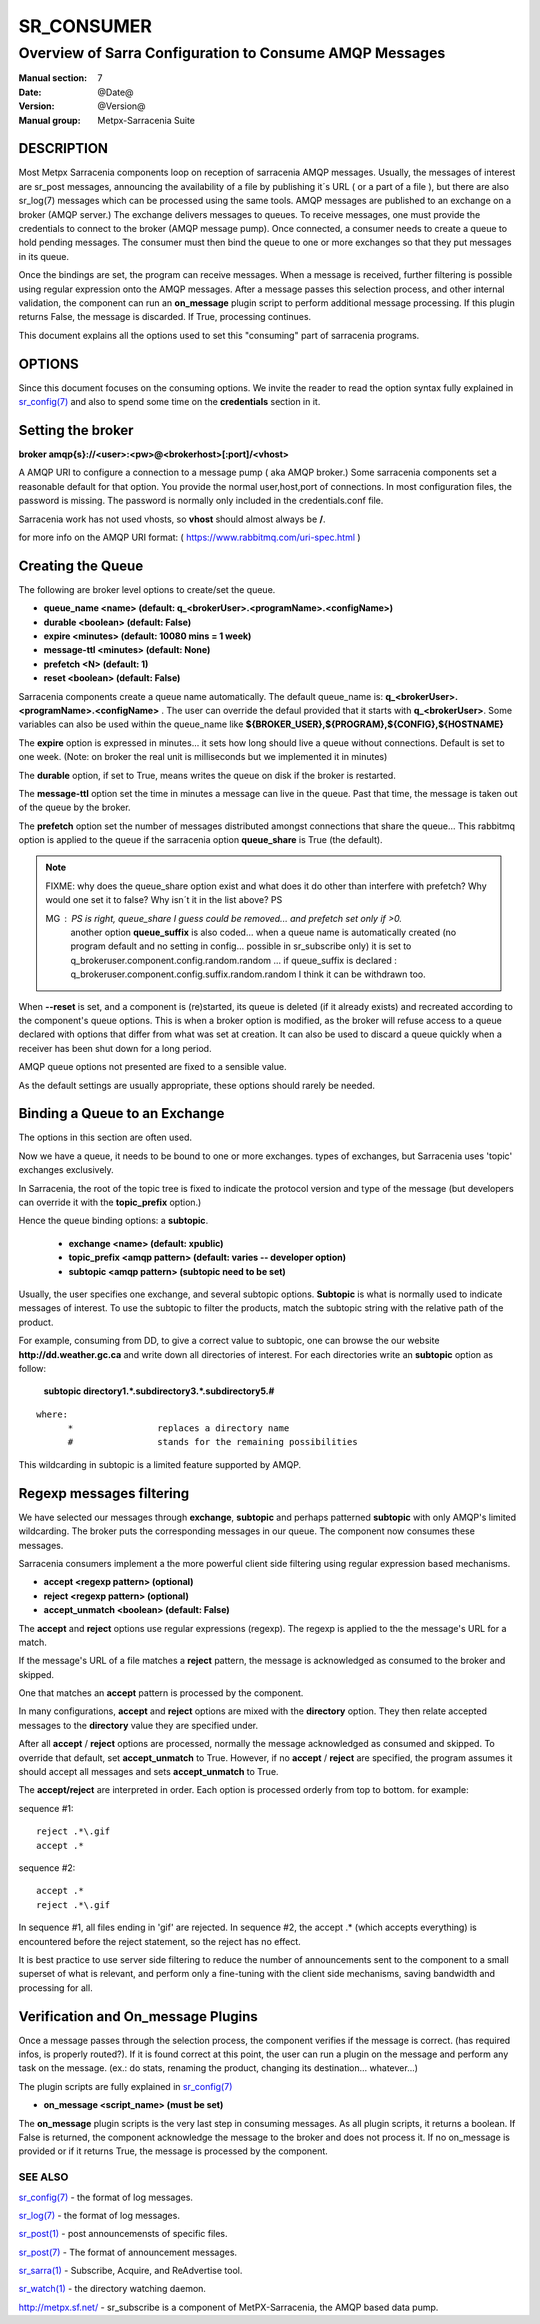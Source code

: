 =============
 SR_CONSUMER 
=============

--------------------------------------------------------
Overview of Sarra Configuration to Consume AMQP Messages
--------------------------------------------------------

:Manual section: 7
:Date: @Date@
:Version: @Version@
:Manual group: Metpx-Sarracenia Suite


DESCRIPTION
===========

Most Metpx Sarracenia components loop on reception of sarracenia AMQP messages.
Usually, the messages of interest are sr_post messages, announcing the availability 
of a file by publishing it´s URL ( or a part of a file ), but there are also
sr_log(7) messages which can be processed using the same tools.  AMQP messages are 
published to an exchange on a broker (AMQP server.)  The exchange delivers
messages to queues.  To receive messages, one must provide the credentials to connect to 
the broker (AMQP message pump).  Once connected, a consumer needs to create a queue to 
hold pending messages.  The consumer must then bind the queue to one or more exchanges so that 
they put messages in its queue.

Once the bindings are set, the program can receive messages. When a message is received, 
further filtering is possible using regular expression onto the AMQP messages.
After a message passes this selection process, and other internal validation, the 
component can run an **on_message** plugin script to perform additional message processing. 
If this plugin returns False, the message is discarded. If True, processing continues.

This document explains all the options used to set this "consuming" part of sarracenia programs. 


OPTIONS
=======

Since this document focuses on the consuming options. We invite the reader to
read the option syntax fully explained in  `sr_config(7) <sr_config.7.html>`_ 
and also to spend some time on the **credentials** section in it. 


Setting the broker 
==================

**broker amqp{s}://<user>:<pw>@<brokerhost>[:port]/<vhost>**

A AMQP URI to configure a connection to a message pump ( aka AMQP broker.)
Some sarracenia components set a reasonable default for that option.
You provide the normal user,host,port of connections.  In most configuration files, 
the password is missing.  The password is normally only included in the credentials.conf file.

Sarracenia work has not used vhosts, so **vhost** should almost always be **/**.

for more info on the AMQP URI format: ( https://www.rabbitmq.com/uri-spec.html )


Creating the Queue 
==================

The following are broker level options to create/set the queue.

- **queue_name    <name>         (default: q_<brokerUser>.<programName>.<configName>)** 
- **durable       <boolean>      (default: False)** 
- **expire        <minutes>      (default: 10080 mins = 1 week)** 
- **message-ttl   <minutes>      (default: None)** 
- **prefetch      <N>            (default: 1)** 
- **reset         <boolean>      (default: False)** 

Sarracenia components create a queue name automatically.
The default queue_name is:  **q_<brokerUser>.<programName>.<configName>** .
The user can override the defaul provided that it starts with **q_<brokerUser>**.
Some variables can also be used within the queue_name like 
**${BROKER_USER},${PROGRAM},${CONFIG},${HOSTNAME}**

The  **expire**  option is expressed in minutes...
it sets how long should live a queue without connections.
Default is set to one week.  (Note: on broker the real
unit is milliseconds but we implemented it in minutes)

The  **durable** option, if set to True, means writes the queue
on disk if the broker is restarted.

The  **message-ttl** option set the time in minutes a message can live in the queue.
Past that time, the message is taken out of the queue by the broker.

The  **prefetch**  option set the number of messages distributed amongst
connections that share the queue... This rabbitmq option is applied to the queue
if the sarracenia option **queue_share** is True (the default).

.. note::
   FIXME: why does the queue_share option exist and what does it do other than interfere with prefetch?
   Why would one set it to false?
   Why isn´t it in the list above?
   PS

   MG : PS is right, queue_share I guess could be removed... and prefetch set only if >0.
        another option  **queue_suffix**  is also coded... when a queue name is automatically 
        created (no program default and no setting in config... possible in sr_subscribe only)
        it is set to  q_brokeruser.component.config.random.random    ... 
        if queue_suffix is declared :  q_brokeruser.component.config.suffix.random.random
        I think it can be withdrawn too.

When **--reset** is set, and a component is (re)started,
its queue is deleted (if it already exists) and recreated 
according to the component's queue options.  This is 
when a broker option is modified, as the broker will refuse access 
to a queue declared with options that differ from what was 
set at creation.  It can also be used to discard a queue
quickly when a receiver has been shut down for a long period.

AMQP queue options not presented are fixed to a sensible value.

As the default settings are usually appropriate, these options should 
rarely be needed.



Binding a Queue to an Exchange
==============================

The options in this section are often used.

Now we have a queue, it needs to be bound to one or more exchanges.
types of exchanges, but Sarracenia uses 'topic' exchanges exclusively.

In Sarracenia, the root of the topic tree is fixed to indicate the protocol version 
and type of the message (but developers can override it with the **topic_prefix**  
option.)


Hence the queue binding options:
a **subtopic**.  

 - **exchange      <name>         (default: xpublic)** 
 - **topic_prefix  <amqp pattern> (default: varies -- developer option)** 
 - **subtopic      <amqp pattern> (subtopic need to be set)** 

Usually, the user specifies one exchange, and several subtopic options.
**Subtopic** is what is normally used to indicate messages of interest.
To use the subtopic to filter the products, match the subtopic string with 
the relative path of the product.

For example, consuming from DD, to give a correct value to subtopic, one can
browse the our website  **http://dd.weather.gc.ca** and write down all directories
of interest.  For each directories write an  **subtopic**  option as follow:

 **subtopic  directory1.*.subdirectory3.*.subdirectory5.#** 

::

 where:  
       *                replaces a directory name 
       #                stands for the remaining possibilities

This wildcarding in subtopic is a limited feature supported by AMQP.


Regexp messages filtering 
=========================

We have selected our messages through **exchange**, **subtopic** and 
perhaps patterned  **subtopic** with only AMQP's limited wildcarding.
The broker puts the corresponding messages in our queue.
The component now consumes these messages.

Sarracenia consumers implement a the more powerful client side filtering
using regular expression based mechanisms. 

- **accept    <regexp pattern> (optional)** 
- **reject    <regexp pattern> (optional)** 
- **accept_unmatch   <boolean> (default: False)** 


The  **accept**  and  **reject**  options use regular expressions (regexp).
The regexp is applied to the the message's URL for a match.

If the message's URL of a file matches a **reject**  pattern, the message
is acknowledged as consumed to the broker and skipped.

One that matches an **accept** pattern is processed by the component.

In many configurations, **accept** and **reject** options are mixed 
with the **directory** option.  They then relate accepted messages 
to the **directory** value they are specified under.

After all **accept** / **reject**  options are processed, normally
the message acknowledged as consumed and skipped. To override that
default, set **accept_unmatch** to True.   However,  if 
no **accept** / **reject** are specified, the program assumes it 
should accept all messages and sets **accept_unmatch** to True.

The **accept/reject** are interpreted in order.
Each option is processed orderly from top to bottom.
for example:

sequence #1::

  reject .*\.gif
  accept .*

sequence #2::

  accept .*
  reject .*\.gif


In sequence #1, all files ending in 'gif' are rejected.  In sequence #2, the accept .* (which
accepts everything) is encountered before the reject statement, so the reject has no effect.

It is best practice to use server side filtering to reduce the number of announcements sent
to the component to a small superset of what is relevant, and perform only a fine-tuning with the 
client side mechanisms, saving bandwidth and processing for all.


Verification and On_message Plugins
===================================

Once a message passes through the selection process, the component verifies
if the message is correct. (has required infos, is properly routed?). 
If it is found correct at this point, the user can run a plugin on the message
and perform any task on the message.  (ex.: do stats, renaming the product,
changing its destination... whatever...) 

The plugin scripts are fully explained in  `sr_config(7) <sr_config.7.html>`_ 

- **on_message    <script_name> (must be set)** 

The **on_message** plugin scripts is the very last step in consuming messages.
As all plugin scripts, it returns a boolean. If False is returned, the component
acknowledge the message to the broker and does not process it.  If no on_message is 
provided or if it returns True, the message is processed by the component.  


SEE ALSO
--------

`sr_config(7) <sr_config.7.html>`_ - the format of log messages.

`sr_log(7) <sr_log.7.html>`_ - the format of log messages.

`sr_post(1) <sr_post.1.html>`_ - post announcemensts of specific files.

`sr_post(7) <sr_post.7.html>`_ - The format of announcement messages.

`sr_sarra(1) <sr_sarra.1.html>`_ - Subscribe, Acquire, and ReAdvertise tool.

`sr_watch(1) <sr_watch.1.html>`_ - the directory watching daemon.

`http://metpx.sf.net/ <http://metpx.sf.net/>`_ - sr_subscribe is a component of MetPX-Sarracenia, the AMQP based data pump.
